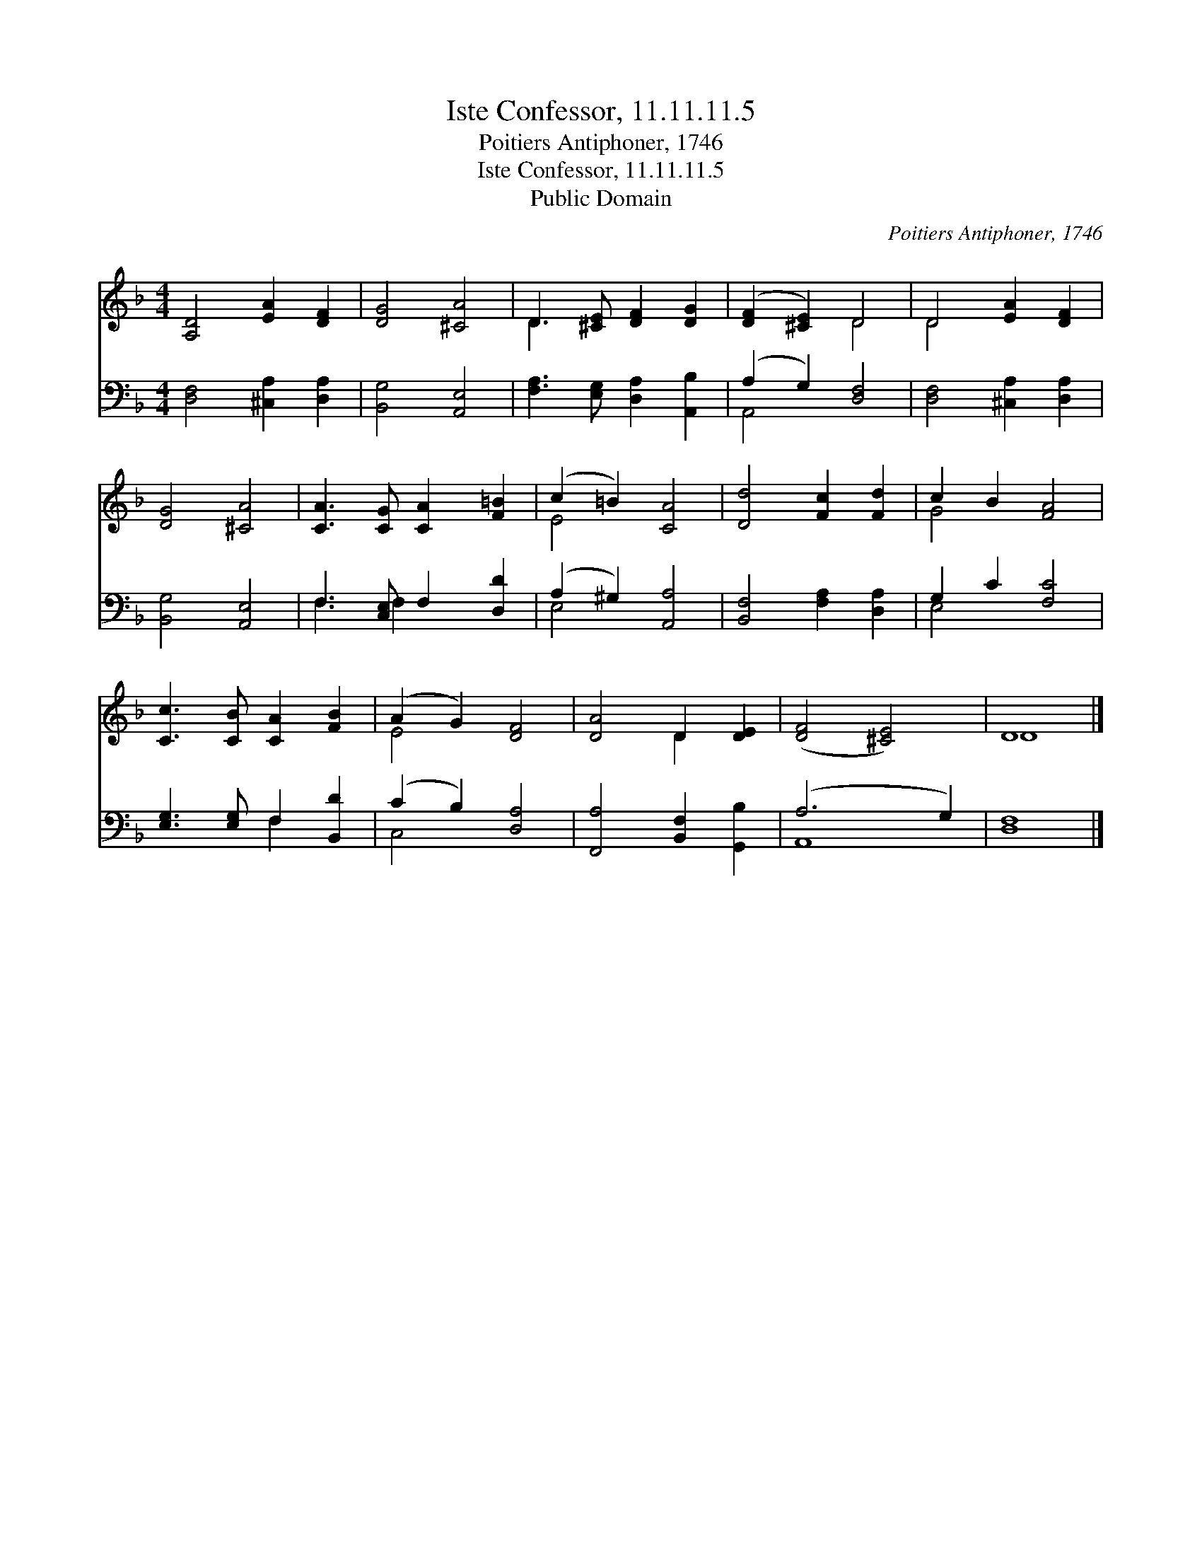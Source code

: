 X:1
T:Iste Confessor, 11.11.11.5
T:Poitiers Antiphoner, 1746
T:Iste Confessor, 11.11.11.5
T:Public Domain
C:Poitiers Antiphoner, 1746
Z:Public Domain
%%score ( 1 2 ) ( 3 4 )
L:1/8
M:4/4
K:F
V:1 treble 
V:2 treble 
V:3 bass 
V:4 bass 
V:1
 [A,D]4 [EA]2 [DF]2 | [DG]4 [^CA]4 | D3 [^CE] [DF]2 [DG]2 | ([DF]2 [^CE]2) D4 | D4 [EA]2 [DF]2 | %5
 [DG]4 [^CA]4 | [CA]3 [CG] [CA]2 [F=B]2 | (c2 =B2) [CA]4 | [Dd]4 [Fc]2 [Fd]2 | c2 B2 [FA]4 | %10
 [Cc]3 [CB] [CA]2 [FB]2 | (A2 G2) [DF]4 | [DA]4 D2 [DE]2 | ([DF]4 [^CE]4) | D8 |] %15
V:2
 x8 | x8 | D3 x5 | x4 D4 | D4 x4 | x8 | x8 | E4 x4 | x8 | G4 x4 | x8 | E4 x4 | x4 D2 x2 | x8 | %14
 D8 |] %15
V:3
 [D,F,]4 [^C,A,]2 [D,A,]2 | [B,,G,]4 [A,,E,]4 | [F,A,]3 [E,G,] [D,A,]2 [A,,B,]2 | %3
 (A,2 G,2) [D,F,]4 | [D,F,]4 [^C,A,]2 [D,A,]2 | [B,,G,]4 [A,,E,]4 | F,3 [C,E,] F,2 [D,D]2 | %7
 (A,2 ^G,2) [A,,A,]4 | [B,,F,]4 [F,A,]2 [D,A,]2 | G,2 C2 [F,C]4 | [E,G,]3 [E,G,] F,2 [B,,D]2 | %11
 (C2 B,2) [D,A,]4 | [F,,A,]4 [B,,F,]2 [G,,B,]2 | (A,6 G,2) | [D,F,]8 |] %15
V:4
 x8 | x8 | x8 | A,,4 x4 | x8 | x8 | F,3 F,2 x3 | E,4 x4 | x8 | E,4 x4 | x4 F,2 x2 | C,4 x4 | x8 | %13
 A,,8 | x8 |] %15

